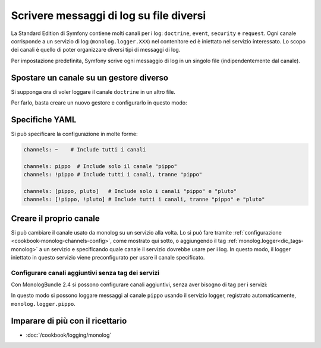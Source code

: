 .. index::
   single: Log

Scrivere messaggi di log su file diversi
========================================

La Standard Edition di Symfony contiene molti canali per i log: ``doctrine``,
``event``, ``security`` e ``request``. Ogni canale corrisponde a un servizio di
log (``monolog.logger.XXX``) nel contenitore ed è iniettato nel servizio
interessato. Lo scopo dei canali è quello di poter organizzare diversi
tipi di messaggi di log.

Per impostazione predefinita, Symfony scrive ogni messaggio di log in un singolo file
(indipendentemente dal canale).

Spostare un canale su un gestore diverso
----------------------------------------

Si supponga ora di voler loggare il canale ``doctrine`` in un altro file.

Per farlo, basta creare un nuovo gestore e configurarlo in questo modo:

.. configuration-block::

    .. code-block:: yaml

        # app/config/config.yml
        monolog:
            handlers:
                main:
                    type:     stream
                    path:     /var/log/symfony.log
                    channels: ["!doctrine"]
                doctrine:
                    type:     stream
                    path:     /var/log/doctrine.log
                    channels: [doctrine]

    .. code-block:: xml

        <!-- app/config/config.xml -->
        <container xmlns="http://symfony.com/schema/dic/services"
            xmlns:xsi="http://www.w3.org/2001/XMLSchema-instance"
            xmlns:monolog="http://symfony.com/schema/dic/monolog"
            xsi:schemaLocation="http://symfony.com/schema/dic/services
                http://symfony.com/schema/dic/services/services-1.0.xsd
                http://symfony.com/schema/dic/monolog
                http://symfony.com/schema/dic/monolog/monolog-1.0.xsd"
        >
            <monolog:config>
                <monolog:handler name="main" type="stream" path="/var/log/symfony.log">
                    <monolog:channels>
                        <monolog:channel>!doctrine</monolog:channel>
                    </monolog:channels>
                </monolog:handler>

                <monolog:handler name="doctrine" type="stream" path="/var/log/doctrine.log">
                    <monolog:channels>
                        <monolog:channel>doctrine</monolog:channel>
                    </monolog:channels>
                </monolog:handler>
            </monolog:config>
        </container>

    .. code-block:: php

        // app/config/config.php
        $container->loadFromExtension('monolog', array(
            'handlers' => array(
                'main'     => array(
                    'type'     => 'stream',
                    'path'     => '/var/log/symfony.log',
                    'channels' => array(
                        '!doctrine',
                    ),
                ),
                'doctrine' => array(
                    'type'     => 'stream',
                    'path'     => '/var/log/doctrine.log',
                    'channels' => array(
                        'doctrine',
                    ),
                ),
            ),
        ));

Specifiche YAML
---------------

Si può specificare la configurazione in molte forme:

.. code-block:: yaml

    channels: ~    # Include tutti i canali

    channels: pippo  # Include solo il canale "pippo"
    channels: !pippo # Include tutti i canali, tranne "pippo"

    channels: [pippo, pluto]   # Include solo i canali "pippo" e "pluto"
    channels: [!pippo, !pluto] # Include tutti i canali, tranne "pippo" e "pluto"

Creare il proprio canale
------------------------

Si può cambiare il canale usato da monolog su un servizio alla volta. Lo si può fare
tramite :ref:`configurazione <cookbook-monolog-channels-config>`, come mostrato qui sotto,
o aggiungendo il tag :ref:`monolog.logger<dic_tags-monolog>` a un servizio e
specificando quale canale il servizio dovrebbe usare per i log. In questo modo, il logger
iniettato in questo servizio viene preconfigurato per usare il canale
specificato.

.. _cookbook-monolog-channels-config:

Configurare canali aggiuntivi senza tag dei servizi
~~~~~~~~~~~~~~~~~~~~~~~~~~~~~~~~~~~~~~~~~~~~~~~~~~~

Con MonologBundle 2.4 si possono configurare canali aggiuntivi, senza aver
bisogno di tag per i servizi:

.. configuration-block::

    .. code-block:: yaml

        # app/config/config.yml
        monolog:
            channels: ["pippo", "pluto"]

    .. code-block:: xml

        <!-- app/config/config.xml -->
        <container xmlns="http://symfony.com/schema/dic/services"
            xmlns:xsi="http://www.w3.org/2001/XMLSchema-instance"
            xmlns:monolog="http://symfony.com/schema/dic/monolog"
            xsi:schemaLocation="http://symfony.com/schema/dic/services
                http://symfony.com/schema/dic/services/services-1.0.xsd
                http://symfony.com/schema/dic/monolog
                http://symfony.com/schema/dic/monolog/monolog-1.0.xsd"
        >
            <monolog:config>
                <monolog:channel>pippo</monolog:channel>
                <monolog:channel>pluto</monolog:channel>
            </monolog:config>
        </container>

    .. code-block:: php

        // app/config/config.php
        $container->loadFromExtension('monolog', array(
            'channels' => array(
                'pippo',
                'pluto',
            ),
        ));

In questo modo si possono loggare messaggi al canale ``pippo`` usando
il servizio logger, registrato automaticamente, ``monolog.logger.pippo``.

Imparare di più con il ricettario
---------------------------------

* :doc:`/cookbook/logging/monolog`
